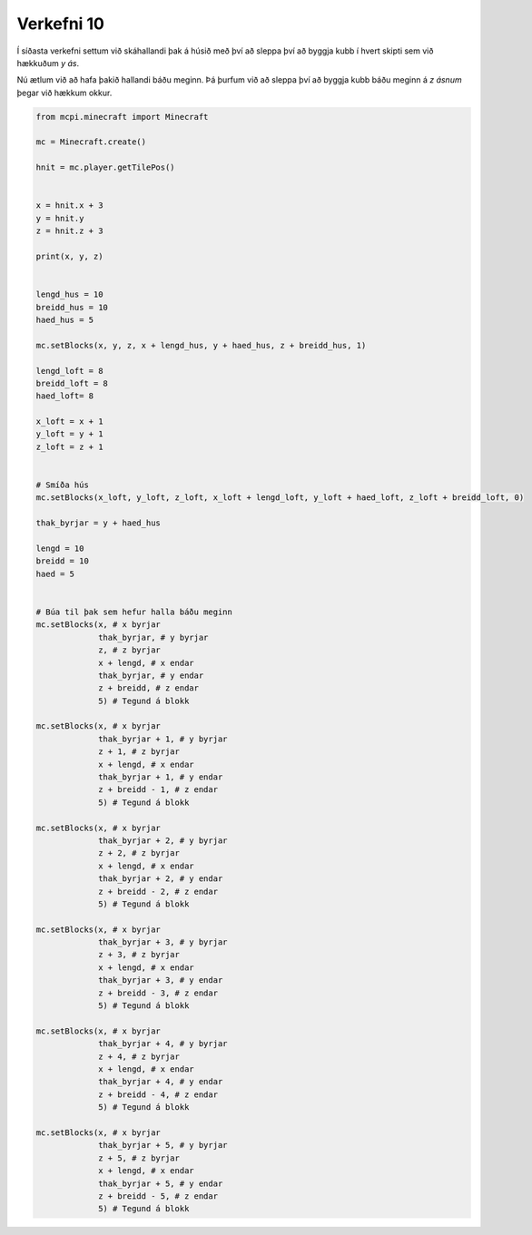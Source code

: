 .. _verkefni10:

Verkefni 10
===========

Í síðasta verkefni settum við skáhallandi þak á húsið með því að sleppa því að byggja kubb í hvert skipti sem við hækkuðum *y ás*.

Nú ætlum við að hafa þakið hallandi báðu meginn. Þá þurfum við að sleppa því að byggja kubb báðu meginn á *z ásnum* þegar við hækkum okkur.

.. image:: /images/cube-roof-traditional.jpg


.. code-block:: python
    
    from mcpi.minecraft import Minecraft

    mc = Minecraft.create()

    hnit = mc.player.getTilePos()


    x = hnit.x + 3
    y = hnit.y
    z = hnit.z + 3

    print(x, y, z)


    lengd_hus = 10
    breidd_hus = 10
    haed_hus = 5

    mc.setBlocks(x, y, z, x + lengd_hus, y + haed_hus, z + breidd_hus, 1)

    lengd_loft = 8
    breidd_loft = 8
    haed_loft= 8

    x_loft = x + 1
    y_loft = y + 1
    z_loft = z + 1


    # Smíða hús
    mc.setBlocks(x_loft, y_loft, z_loft, x_loft + lengd_loft, y_loft + haed_loft, z_loft + breidd_loft, 0)

    thak_byrjar = y + haed_hus

    lengd = 10
    breidd = 10
    haed = 5


    # Búa til þak sem hefur halla báðu meginn
    mc.setBlocks(x, # x byrjar
                 thak_byrjar, # y byrjar
                 z, # z byrjar
                 x + lengd, # x endar
                 thak_byrjar, # y endar
                 z + breidd, # z endar
                 5) # Tegund á blokk

    mc.setBlocks(x, # x byrjar
                 thak_byrjar + 1, # y byrjar
                 z + 1, # z byrjar
                 x + lengd, # x endar
                 thak_byrjar + 1, # y endar
                 z + breidd - 1, # z endar
                 5) # Tegund á blokk

    mc.setBlocks(x, # x byrjar
                 thak_byrjar + 2, # y byrjar
                 z + 2, # z byrjar
                 x + lengd, # x endar
                 thak_byrjar + 2, # y endar
                 z + breidd - 2, # z endar
                 5) # Tegund á blokk

    mc.setBlocks(x, # x byrjar
                 thak_byrjar + 3, # y byrjar
                 z + 3, # z byrjar
                 x + lengd, # x endar
                 thak_byrjar + 3, # y endar
                 z + breidd - 3, # z endar
                 5) # Tegund á blokk

    mc.setBlocks(x, # x byrjar
                 thak_byrjar + 4, # y byrjar
                 z + 4, # z byrjar
                 x + lengd, # x endar
                 thak_byrjar + 4, # y endar
                 z + breidd - 4, # z endar
                 5) # Tegund á blokk

    mc.setBlocks(x, # x byrjar
                 thak_byrjar + 5, # y byrjar
                 z + 5, # z byrjar
                 x + lengd, # x endar
                 thak_byrjar + 5, # y endar
                 z + breidd - 5, # z endar
                 5) # Tegund á blokk
